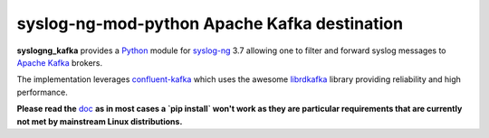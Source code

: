 =============================================
syslog-ng-mod-python Apache Kafka destination
=============================================

.. image:: https://img.shields.io/pypi/v/syslogng_kafka.svg
    :target: https://pypi.python.org/pypi/syslogng_kafka

.. image:: https://travis-ci.org/ilanddev/syslogng_kafka.svg?branch=master
    :target: https://travis-ci.org/ilanddev/syslogng_kafka

.. image:: https://readthedocs.org/projects/syslogng_kafka/badge/?version=latest
    :target: https://syslogng_kafka.readthedocs.org/en/latest/
    :alt: Documentation Status

.. image:: https://requires.io/github/ilanddev/syslogng_kafka/requirements.svg?branch=master
    :target: https://requires.io/github/ilanddev/syslogng_kafka/requirements/?branch=master
    :alt: Requirements Status

.. image:: https://img.shields.io/badge/license-Apache2.0-blue.svg?style=flat-square
    :target: https://opensource.org/licenses/Apache-2.0
    :alt: License

**syslogng_kafka** provides a `Python`_ module for `syslog-ng`_ 3.7 allowing one
to filter and forward syslog messages to `Apache Kafka`_ brokers.

The implementation leverages `confluent-kafka`_ which uses the awesome `librdkafka`_
library providing reliability and high performance.

**Please read the** `doc`_ **as in most cases a `pip install` won't work as they are particular requirements that are currently not met by mainstream Linux distributions.**

.. _Python: https://www.python.org/
.. _syslog-ng: https://github.com/balabit/syslog-ng
.. _Apache Kafka: http://kafka.apache.org/
.. _doc: https://syslogng-kafka.readthedocs.io
.. _confluent-kafka: https://github.com/confluentinc/confluent-kafka-python
.. _librdkafka: https://github.com/edenhill/librdkafka


